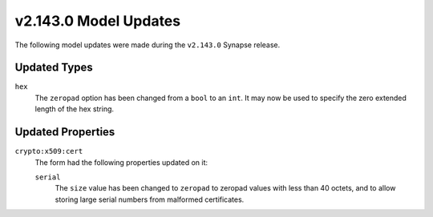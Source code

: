 
.. _userguide_model_v2_143_0:

######################
v2.143.0 Model Updates
######################

The following model updates were made during the ``v2.143.0`` Synapse release.

*************
Updated Types
*************

``hex``
  The ``zeropad`` option has been changed from a ``bool`` to an ``int``.
  It may now be used to specify the zero extended length of the hex string.

******************
Updated Properties
******************

``crypto:x509:cert``
  The form had the following properties updated on it:

  ``serial``
    The ``size`` value has been changed to ``zeropad`` to zeropad values
    with less than 40 octets, and to allow storing large serial numbers from
    malformed certificates.
